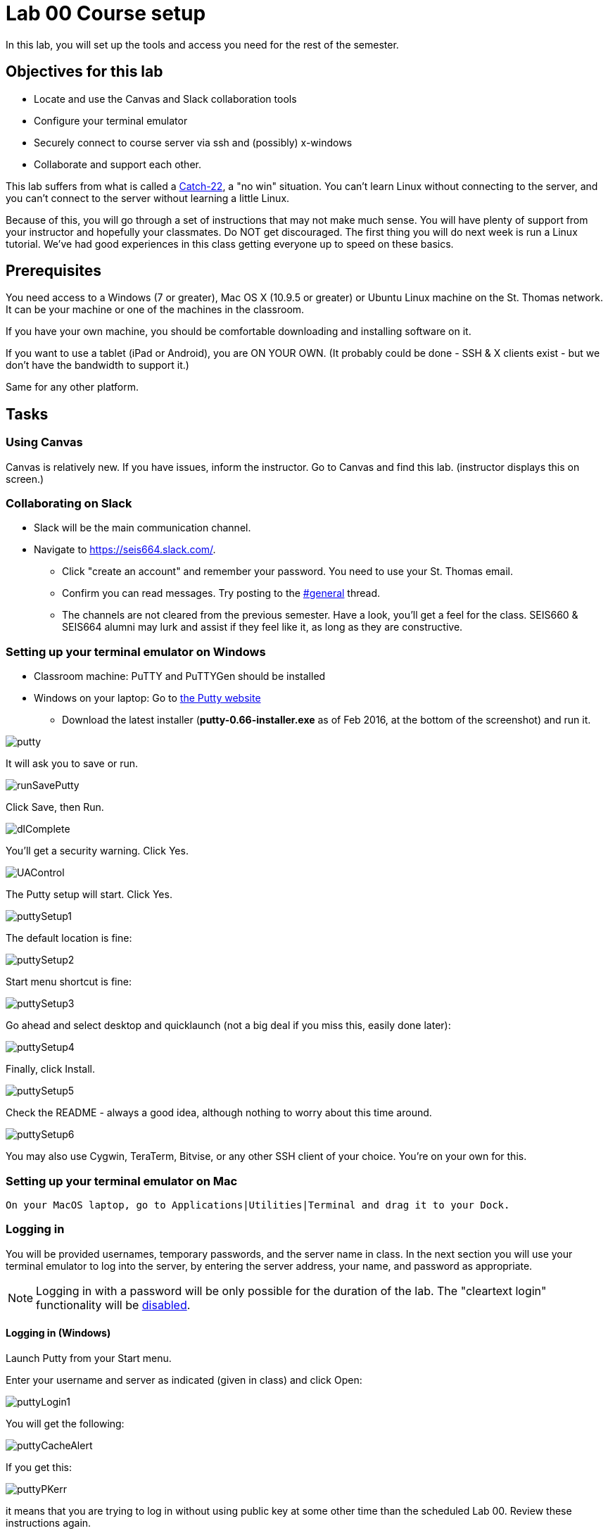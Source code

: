 = Lab 00  Course setup



In this lab, you will set up the tools and access you need for the rest of the semester.

== Objectives for this lab
* Locate and use the Canvas and Slack collaboration tools
* Configure your terminal emulator
* Securely connect to course server via ssh and (possibly) x-windows
* Collaborate and support each other.

This lab suffers from what is called a https://en.wikipedia.org/wiki/Catch-22_(logic)[Catch-22], a "no win" situation. You can't learn Linux without connecting to the server, and you can't connect to the server without learning a little Linux.

Because of this, you will go through a set of instructions that may not make much sense. You will have plenty of support from your instructor and hopefully your classmates. Do NOT get discouraged. The first thing you will do next week is run a Linux tutorial. We've had good experiences in this class getting everyone up to speed on these basics.

== Prerequisites
You need access to a Windows (7 or greater), Mac OS X (10.9.5 or greater) or Ubuntu Linux machine on the St. Thomas network. It can be your machine or one of the machines in the classroom.

If you have your own machine, you should be comfortable downloading and installing software on it.

If you want to use a tablet (iPad or Android), you are ON YOUR OWN. (It probably could be done - SSH & X clients exist - but we don't have the bandwidth to support it.)

Same for any other platform.

== Tasks

=== Using Canvas
Canvas is relatively new. If you have issues, inform the instructor. Go to Canvas and find this lab. (instructor displays this on screen.)

=== Collaborating on Slack

* Slack will be the main communication channel.
* Navigate to https://seis664.slack.com/[https://seis664.slack.com/].
** Click "create an account" and remember your password. You need to use your St. Thomas email.
** Confirm you can read messages. Try posting to the https://seis664.slack.com/messages/general/[#general] thread.
** The channels are not cleared from the previous semester. Have a look, you'll get a feel for the class. SEIS660 & SEIS664 alumni may lurk and assist if they feel like it, as long as they are constructive.

=== Setting up your terminal emulator on Windows

* Classroom machine: PuTTY and PuTTYGen should be installed
* Windows on your laptop: Go to http://www.chiark.greenend.org.uk/~sgtatham/putty/download.html[the Putty website]
** Download the latest installer (*putty-0.66-installer.exe* as of Feb 2016, at the  bottom of the screenshot) and run it.

image::putty.PNG[]

It will ask you to save or run.

image::runSavePutty.PNG[]

Click Save, then Run.

image::dlComplete.PNG[]

You'll get a security warning. Click Yes.

image::UAControl.png[]

The Putty setup will start. Click Yes.

image::puttySetup1.png[]

The default location is fine:

image::puttySetup2.png[]

Start menu shortcut is fine:

image::puttySetup3.png[]

Go ahead and select desktop and quicklaunch (not a big deal if you miss this, easily done later):

image::puttySetup4.png[]

Finally, click Install.

image::puttySetup5.png[]

Check the README - always a good idea, although nothing to worry about this time around.

image::puttySetup6.png[]

You may also use Cygwin, TeraTerm, Bitvise, or any other SSH client of your choice. You’re on your own for this.


=== Setting up your terminal emulator on Mac

 On your MacOS laptop, go to Applications|Utilities|Terminal and drag it to your Dock.

=== Logging in
You will be provided usernames, temporary passwords, and the server name in class. In the next section you will use your terminal emulator to log into the server, by entering the server address, your name, and password as appropriate.

NOTE: Logging in with a password will be only possible for the duration of the lab. The "cleartext login" functionality will be https://help.ubuntu.com/community/SSH/OpenSSH/Configuring[disabled].

==== Logging in (Windows)

Launch Putty from your Start menu.

Enter your username and server as indicated (given in class) and click Open:

image::puttyLogin1.png[]

You will get the following:

image::puttyCacheAlert.png[]

If you get this:

image::puttyPKerr.png[]

it means that you are trying to log in without using public key at some other time than the scheduled Lab 00. Review these instructions again.

You should get this:

image::login.png[]


==== Logging in (Mac/Linux)

On the Mac, launch your Terminal and type:

> ssh <yourStThomasID>@<servername>

on the Mac OS.

You should see a result similar to the screen above, with slightly different Mac graphics.

=== Changing your password
Once you have logged in, do not type anything or "move around" in the directory structure. You should be in your home directory in a "clean," newly initialized account.

IMPORTANT: In the exercises below, do not type the "#" or anything after it. The "$" and ">" above represent the prompt the operating system displays for you. It may have your name or other stuff before it. In rare cases, it might be a different character like ">" or "&". In any case, you don't type the prompt character.

Also, where you see text surrounded by angle brackets <>, substitute the indicated value. Do not type the angle brackets.

The first order of business is to change your password. Type:

```
$ passwd     #password change command
Changing password for test3.
(current) UNIX password: <enter the password given in class>
Enter new UNIX password: <enter a new password of your choice>
Retype new UNIX password: <enter your new password again>
passwd: password updated successfully
```


=== Setting up ssh for your account on the server (all platforms)
While logged into the server, go::

```
$ cd ~      # makes sure you are in home directory
$ mkdir .ssh   # creates a directory for your ssh key
$ cd .ssh      # moves you inside it
$ touch authorized_keys   #creates an empty file for your keys
```
and then, only for Mac users:

 $ exit

(Windows users will need to stay logged in for the next part.)

If there are any errors post them to the discussion room for assistance.

=== Configuring SSH - Windows

*Windows machines (both classroom machines and your laptop):*

Leaving your terminal session running, go to your Windows start menu and open PuTTYGen (it will be in the PuTTY program group folder):

image::puttyGen1.png[]

You will get the following screen. Leave the defaults and click Generate:

image::puttyGen2.png[]

Move the mouse until the key is generated:

image::puttyGen3.png[]

Choose a passphrase (like a password, but often people choose a simple sentence with spaces in it).

Save your public key to a folder on your Desktop called Putty as "pubkey".

Save the private key to the same folder as "privKey".

(You can use other names. Just remember which is which and where they are.)

image::puttyGen4.png[]

Leave puTTYGen open. Notice the box towards the top, "Public key for pasting..." Select ALL that text and copy it by hitting Control-C. (You MUST scroll down. This is poor usability. Every class, people select only what they can see and it doesn't work. The key should end in "...rsa-key-YYYYMMDD")

image::puttyGen5.png[]
image::puttyGen6.png[]

Now return to your terminal session. Go:

$ nano authorized_keys   # edit your public keys

You will see:

image::nano.png[]

Carefully place your cursor on the black terminal screen and right click once. This *should* paste your key into the editor. It should look like this:

image::nano2.png[]

The text you see is just the end of your private key. If you hit return it should show you the beginning:

image::nano3.png[]

Hit Ctrl-O to save (WriteOut):

image::nano4.png[]

Accept the suggested file name by hitting Enter. Then hit Ctrl-X to exit.

You have now configured the server with your public key. You can log into it without using a password, if you have your private key. Let's try that now.

Type

 $ exit    # abandon terminal session

There are two ways to authenticate with your new key. We recommend Pageant. Go back to your start menu and launch it:

image::puttyGen1.png[]

Now (here's the tricky part): Go to your syspanel:

image::syspanel.png[]

and find this icon:

image::pageant-icon.png[]

Right click on it and select "Add Key." Select your private key file. You will need to enter your passphrase:

image::passphrase.png[]

Now, go back to PuTTY and type in the server information and Open:

image::puttyLogin1.png[]

You should get this, with no password prompt:

image::finalLoginWindows.png[]

You have successfully configured Putty.

You will need to launch Pageant every time you log in and give it your private key and passphrase. I recommend keeping your private key on a USB stick, or other secure location.

If you want to log into the server from home, you must have your private key on your home computer.

You can email your key to yourself if you must. (Not the best security practice.)

Optional:

You can save your login information as a profile in PuTTY, may save you some time.

You can give it your key on a one-time basis under the SSH configuration node.

=== Configuring SSH - Mac OS

IMPORTANT: On the Macintosh, be sure you are logged out of the course server. These next commands need to be performed on your local machine, while connected to the network.

If you're not already in it, bring up your Terminal application (under Applications|Utilities). *At the window for your local computer*  type:

 $ cd ~/.ssh
 $ ssh-keygen

It will suggest a name, id_rsa; that is fine.

Choose a passphrase - like a password but usually a sentence with spaces. Now:

 $ cat id_rsa.pub

You will get output like:
```
ssh-rsa AAAAB3NzaC1yc2EAAAADAQABAAABAQDRycwk4jklWQyzmXi/QtM6ky+85O3C5291GDCOuvzn3Q4t83Sv2wkN69aLhLk53Lfw5SU1unOWb0Cj2xi+El8D5oR+Yncovz53uqSFmiDuHKNH3bQBUS4v15n6AkJ9nqvJtJZ0iuFD1zSlP3JqeSk5e2NPCmqSbWKEOijOsGWeVHxbs2z8I5PcD2Yrd9nDwhpg84eRUHamgZvvDS83lb5A0cUK5lQXr6zinAhWsELtCZCfSOYf5gaL3ADI53hSHekDMeJvK0r+em0NLb9dwSJnJJYBJ+Eb8xhj+hSrw3pkSHGhsPYDth99vkDnPdSQNrNoVhwmJxa3T4sbLy2O+WWn xxxxxx@xxx..xxx.local
```
Copy the output to your Clipboard (highlight and Command-C).

Now log back into the course server with your name and password.

 $ ssh <yourStThomasID>@<servername>

Go:
```
 student@server:~$ cd .ssh    # go to .ssh directory
 student@server:~/.ssh$ nano authorized_keys   # edit your public keys
```

NOTE: The following screenshots are from the Windows client but the Mac terminal should look substantively the same.

You will see:

image::nano.png[]

Carefully place your cursor on the black terminal screen and right click once. This *should* paste your key into the editor. It should look like this:

image::nano2.png[]

The text you see is just the end of your private key. If you hit return it should show you the beginning:

image::nano3.png[]

Hit Ctrl-O to save (WriteOut):

image::nano4.png[]

Accept the suggested file name by hitting Enter. Then hit Ctrl-X to exit.

You have now configured the server with your public key. You can log into it without using a password, if you have your private key. Let's try that now.

Type

 $ exit    # abandon terminal session

You should now be able to log into the server by going

 ssh yourname@servername.domain

and it will NOT require a password, because you are using your key pair to authenticate.

====
*QUESTION:*

Why didn't I automate this? It would have been a simple script to set it all up in advance and provide you all your private keys. Discuss.
====

====
*IMPORTANT:*

Protect your private key, especially if you start to use it in significant ways (e.g. as the basis of your work with Github.) Don't leave it where others can access it.
====

=== Configuring X windows

We will spend some time as a class determining whether and how X-windows is working for you all.

NOTE: As of Fall 2015, there is new X-windows software in the lab. We will all be getting familiar with it.

To use X-windows, log into the course server, enabling X windows for the connection, as described in the following.

*Windows* If you are on a windows machine using Putty you will have a checkbox (that may have defaulted to checked) to enable X. If someone figures out the compression options, please suggest.

Open the X windows client, http://sourceforge.net/projects/xming/[XMing] (install if necessary). (Start Menu|XMing|Xming)

*Mac OS* As of February 2015, Macs no longer are bundled with X. In newer machines, the http://xquartz.macosforge.org/landing/[XQuartz application] X windows client needs to be downloaded and installed on your computer.

NOTE: At this iteration of the lab, we have not had time to detail installation instructions screen by screen.

=== Using X-windows

If you are on Putty, log out and log back in, this time checking the X11 forwarding in SSH:

image::puttyX11.png[]


UPDATED IMPORTANT INFO FOR MAC USERS:

There are issues with XQuartz. The standard Mac console app does not seem to work with Quartz in Sierra, you may get display errors.

Launch XQuartz and right-click on its icon in the Dock. Select Applications|Terminal and you will get a slightly different console app, which should work as follows below.

image::XQTerm.png[]

Log out and log back in to the classroom server with the following options if you are on a Mac:

    ssh -YC yourID@server.domain

*All OS* The quickest test for X-windows is to run the command

    xclock

It may take some time, but you should see a clock:

image::xclock.png[]

If it does not work, it may be an issue with X-windows on the client.

If you have trouble, do not raise your hand immediately. Instead, first ask the question in the chat room.

WHEN you are done with the lab, log into the chat room and discussion board and assist until all of your classmates are done.

== Discussion
Google "Why is SSH key authentication better than password authentication?" and discuss top 2-3 hits with your partner. Be prepared to discuss if called on.

== Common errors

* Instructor creating .ssh directory or authorized_keys as root, with incorrect permissions - must be owned by user, and private keys must be locked down
* Student copying partial key from PuTTYGen
* Student failing to load private key into PuTTY every time (either manually or through incorrect use of profiles)
* Failure to actually launch XMing client
* sies660 vs seis660
* typing in unnecessary prompt characters the lab instructions say to omit ($, >, etc)
* Sometimes the system will tolerate mulitiple keys (e.g. from multiple tries) in the .ssh directory. But sometimes it won't. If you are having problems, move all keys but the current one you are trying into a backup directory.

== Notes
todo: illustrate difference between public/private key
